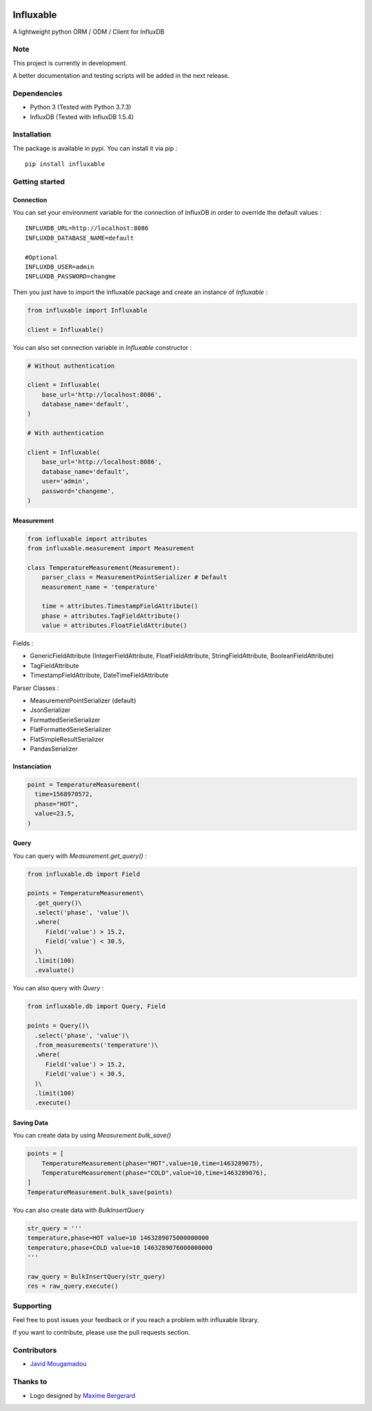 .. figure:: ./artwork/logo.svg
   :alt:

Influxable
==========

A lightweight python ORM / ODM / Client for InfluxDB

Note
----

This project is currently in development.

A better documentation and testing scripts will be added in the next release.

Dependencies
------------

-  Python 3 (Tested with Python 3.7.3)

-  InfluxDB (Tested with InfluxDB 1.5.4)

Installation
------------

The package is available in pypi. You can install it via pip :

::

    pip install influxable

Getting started
---------------

Connection
~~~~~~~~~~

You can set your environment variable for the connection of InfluxDB in order to override the default values :

::

    INFLUXDB_URL=http://localhost:8086
    INFLUXDB_DATABASE_NAME=default

    #Optional
    INFLUXDB_USER=admin
    INFLUXDB_PASSWORD=changme

Then you just have to import the influxable package and create an instance of *Influxable* :

.. code:: python

    from influxable import Influxable

    client = Influxable()

You can also set connection variable in *Influxable* constructor :

.. code:: python

    # Without authentication

    client = Influxable(
        base_url='http://localhost:8086',
        database_name='default',
    )

    # With authentication

    client = Influxable(
        base_url='http://localhost:8086',
        database_name='default',
        user='admin',
        password='changeme',
    )

Measurement
~~~~~~~~~~~

.. code:: python

    from influxable import attributes
    from influxable.measurement import Measurement

    class TemperatureMeasurement(Measurement):
        parser_class = MeasurementPointSerializer # Default
        measurement_name = 'temperature'

        time = attributes.TimestampFieldAttribute()
        phase = attributes.TagFieldAttribute()
        value = attributes.FloatFieldAttribute()

Fields :

-  GenericFieldAttribute (IntegerFieldAttribute, FloatFieldAttribute, StringFieldAttribute, BooleanFieldAttribute)

-  TagFieldAttribute

-  TimestampFieldAttribute, DateTimeFieldAttribute

Parser Classes :

-  MeasurementPointSerializer (default)

-  JsonSerializer

-  FormattedSerieSerializer

-  FlatFormattedSerieSerializer

-  FlatSimpleResultSerializer

-  PandasSerializer

Instanciation
~~~~~~~~~~~~~

.. code:: python

    point = TemperatureMeasurement(
      time=1568970572,
      phase="HOT",
      value=23.5,
    )

Query
~~~~~

You can query with *Measurement.get\_query()* :

.. code:: python

    from influxable.db import Field

    points = TemperatureMeasurement\
      .get_query()\
      .select('phase', 'value')\
      .where(
         Field('value') > 15.2,
         Field('value') < 30.5,
      )\
      .limit(100)
      .evaluate()

You can also query with *Query* :

.. code:: python

    from influxable.db import Query, Field

    points = Query()\
      .select('phase', 'value')\
      .from_measurements('temperature')\
      .where(
         Field('value') > 15.2,
         Field('value') < 30.5,
      )\
      .limit(100)
      .execute()

Saving Data
~~~~~~~~~~~

You can create data by using *Measurement.bulk\_save()*

.. code:: python

    points = [
        TemperatureMeasurement(phase="HOT",value=10,time=1463289075),
        TemperatureMeasurement(phase="COLD",value=10,time=1463289076),
    ]
    TemperatureMeasurement.bulk_save(points)

You can also create data with *BulkInsertQuery*

.. code:: python

    str_query = '''
    temperature,phase=HOT value=10 1463289075000000000
    temperature,phase=COLD value=10 1463289076000000000
    '''

    raw_query = BulkInsertQuery(str_query)
    res = raw_query.execute()

Supporting
----------

Feel free to post issues your feedback or if you reach a problem with influxable library.

If you want to contribute, please use the pull requests section.

Contributors
------------

-  `Javid Mougamadou <https://github.com/Javidjms>`__

Thanks to
---------

-  Logo designed by `Maxime Bergerard <https://github.com/maximebergerard>`__
